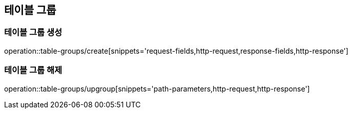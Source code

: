 [[TableGroups]]
== 테이블 그룹

=== 테이블 그룹 생성

operation::table-groups/create[snippets='request-fields,http-request,response-fields,http-response']

=== 테이블 그룹 해제

operation::table-groups/upgroup[snippets='path-parameters,http-request,http-response']
